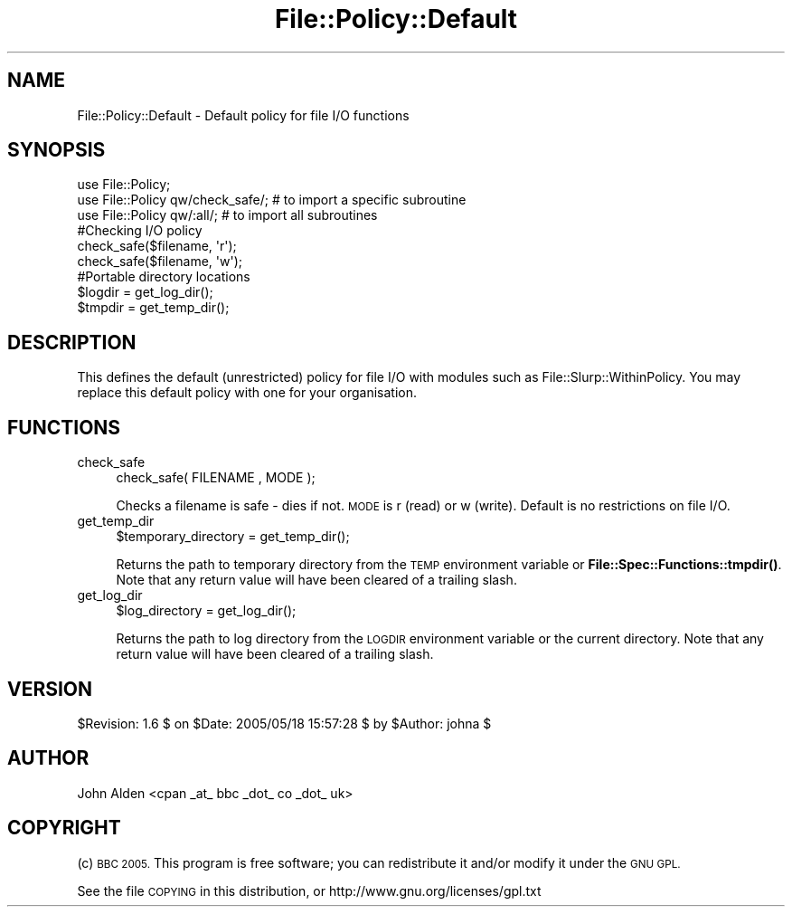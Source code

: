.\" Automatically generated by Pod::Man 4.14 (Pod::Simple 3.40)
.\"
.\" Standard preamble:
.\" ========================================================================
.de Sp \" Vertical space (when we can't use .PP)
.if t .sp .5v
.if n .sp
..
.de Vb \" Begin verbatim text
.ft CW
.nf
.ne \\$1
..
.de Ve \" End verbatim text
.ft R
.fi
..
.\" Set up some character translations and predefined strings.  \*(-- will
.\" give an unbreakable dash, \*(PI will give pi, \*(L" will give a left
.\" double quote, and \*(R" will give a right double quote.  \*(C+ will
.\" give a nicer C++.  Capital omega is used to do unbreakable dashes and
.\" therefore won't be available.  \*(C` and \*(C' expand to `' in nroff,
.\" nothing in troff, for use with C<>.
.tr \(*W-
.ds C+ C\v'-.1v'\h'-1p'\s-2+\h'-1p'+\s0\v'.1v'\h'-1p'
.ie n \{\
.    ds -- \(*W-
.    ds PI pi
.    if (\n(.H=4u)&(1m=24u) .ds -- \(*W\h'-12u'\(*W\h'-12u'-\" diablo 10 pitch
.    if (\n(.H=4u)&(1m=20u) .ds -- \(*W\h'-12u'\(*W\h'-8u'-\"  diablo 12 pitch
.    ds L" ""
.    ds R" ""
.    ds C` ""
.    ds C' ""
'br\}
.el\{\
.    ds -- \|\(em\|
.    ds PI \(*p
.    ds L" ``
.    ds R" ''
.    ds C`
.    ds C'
'br\}
.\"
.\" Escape single quotes in literal strings from groff's Unicode transform.
.ie \n(.g .ds Aq \(aq
.el       .ds Aq '
.\"
.\" If the F register is >0, we'll generate index entries on stderr for
.\" titles (.TH), headers (.SH), subsections (.SS), items (.Ip), and index
.\" entries marked with X<> in POD.  Of course, you'll have to process the
.\" output yourself in some meaningful fashion.
.\"
.\" Avoid warning from groff about undefined register 'F'.
.de IX
..
.nr rF 0
.if \n(.g .if rF .nr rF 1
.if (\n(rF:(\n(.g==0)) \{\
.    if \nF \{\
.        de IX
.        tm Index:\\$1\t\\n%\t"\\$2"
..
.        if !\nF==2 \{\
.            nr % 0
.            nr F 2
.        \}
.    \}
.\}
.rr rF
.\" ========================================================================
.\"
.IX Title "File::Policy::Default 3"
.TH File::Policy::Default 3 "2005-06-15" "perl v5.32.0" "User Contributed Perl Documentation"
.\" For nroff, turn off justification.  Always turn off hyphenation; it makes
.\" way too many mistakes in technical documents.
.if n .ad l
.nh
.SH "NAME"
File::Policy::Default \- Default policy for file I/O functions
.SH "SYNOPSIS"
.IX Header "SYNOPSIS"
.Vb 3
\&        use File::Policy;
\&        use File::Policy qw/check_safe/;   # to import a specific subroutine
\&        use File::Policy qw/:all/;         # to import all subroutines
\&
\&        #Checking I/O policy
\&        check_safe($filename, \*(Aqr\*(Aq);
\&        check_safe($filename, \*(Aqw\*(Aq);
\&
\&        #Portable directory locations
\&        $logdir = get_log_dir();
\&        $tmpdir = get_temp_dir();
.Ve
.SH "DESCRIPTION"
.IX Header "DESCRIPTION"
This defines the default (unrestricted) policy for file I/O with modules such as File::Slurp::WithinPolicy.
You may replace this default policy with one for your organisation.
.SH "FUNCTIONS"
.IX Header "FUNCTIONS"
.IP "check_safe" 4
.IX Item "check_safe"
.Vb 1
\&        check_safe( FILENAME , MODE );
.Ve
.Sp
Checks a filename is safe \- dies if not.  \s-1MODE\s0 is r (read) or w (write).
Default is no restrictions on file I/O.
.IP "get_temp_dir" 4
.IX Item "get_temp_dir"
.Vb 1
\&        $temporary_directory = get_temp_dir();
.Ve
.Sp
Returns the path to temporary directory from the \s-1TEMP\s0 environment variable or \fBFile::Spec::Functions::tmpdir()\fR.
Note that any return value will have been cleared of a trailing slash.
.IP "get_log_dir" 4
.IX Item "get_log_dir"
.Vb 1
\&        $log_directory = get_log_dir();
.Ve
.Sp
Returns the path to log directory from the \s-1LOGDIR\s0 environment variable or the current directory.
Note that any return value will have been cleared of a trailing slash.
.SH "VERSION"
.IX Header "VERSION"
\&\f(CW$Revision:\fR 1.6 $ on \f(CW$Date:\fR 2005/05/18 15:57:28 $ by \f(CW$Author:\fR johna $
.SH "AUTHOR"
.IX Header "AUTHOR"
John Alden <cpan _at_ bbc _dot_ co _dot_ uk>
.SH "COPYRIGHT"
.IX Header "COPYRIGHT"
(c) \s-1BBC 2005.\s0 This program is free software; you can redistribute it and/or modify it under the \s-1GNU GPL.\s0
.PP
See the file \s-1COPYING\s0 in this distribution, or http://www.gnu.org/licenses/gpl.txt
